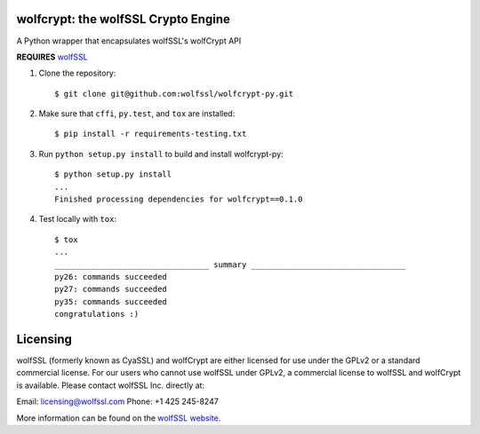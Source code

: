 wolfcrypt: the wolfSSL Crypto Engine
====================================


A Python wrapper that encapsulates wolfSSL's wolfCrypt API


**REQUIRES** `wolfSSL <https://github.com/wolfSSL/wolfssl>`_


1. Clone the repository::


    $ git clone git@github.com:wolfssl/wolfcrypt-py.git


2. Make sure that ``cffi``, ``py.test``, and ``tox`` are installed::


    $ pip install -r requirements-testing.txt


3. Run ``python setup.py install`` to build and install wolfcrypt-py::


    $ python setup.py install
    ...
    Finished processing dependencies for wolfcrypt==0.1.0


4. Test locally with ``tox``::


    $ tox
    ...
    _________________________________ summary _________________________________
    py26: commands succeeded
    py27: commands succeeded
    py35: commands succeeded
    congratulations :)

Licensing
=========


wolfSSL (formerly known as CyaSSL) and wolfCrypt are either licensed for use
under the GPLv2 or a standard commercial license. For our users who cannot use
wolfSSL under GPLv2, a commercial license to wolfSSL and wolfCrypt is available.
Please contact wolfSSL Inc. directly at:

Email: licensing@wolfssl.com
Phone: +1 425 245-8247

More information can be found on the `wolfSSL website <https://www.wolfssl.com>`_.
